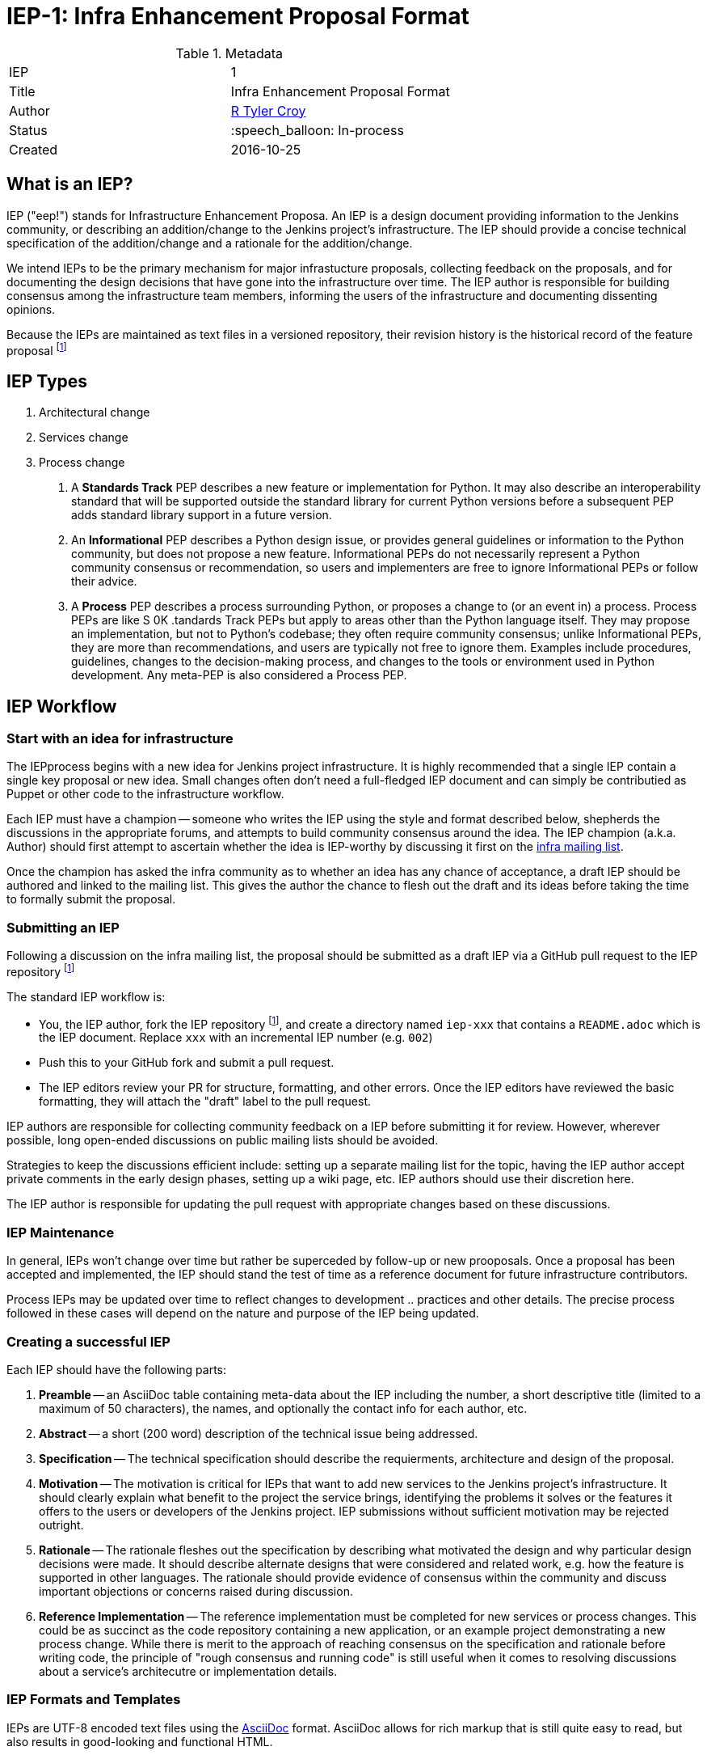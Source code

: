 ifdef::env-github[]
:tip-caption: :bulb:
:note-caption: :information_source:
:important-caption: :heavy_exclamation_mark:
:caution-caption: :fire:
:warning-caption: :warning:
endif::[]

= IEP-1: Infra Enhancement Proposal Format

:toc:

.Metadata
[cols="2"]
|===
| IEP
| 1

| Title
| Infra Enhancement Proposal Format

| Author
| link:https://github.com/rtyler[R Tyler Croy]

| Status
| :speech_balloon: In-process

| Created
| 2016-10-25
|===



== What is an IEP?

IEP ("eep!") stands for Infrastructure Enhancement Proposa. An IEP is a design
document providing information to the Jenkins community, or describing an
addition/change to the Jenkins project's infrastructure. The IEP should provide a
concise technical specification of the addition/change and a rationale for the
addition/change.

We intend IEPs to be the primary mechanism for major infrastucture proposals,
collecting feedback on the proposals, and for documenting the design decisions
that have gone into the infrastructure over time. The IEP author is responsible
for building consensus among the infrastructure team members, informing the
users of the infrastructure and documenting dissenting opinions.

Because the IEPs are maintained as text files in a versioned repository, their
revision history is the historical record of the feature proposal
footnoteref:[ieprepo, The source repository for IEPs can be found on link:https://github.com/jenkins-infra/iep[GitHub]]


== IEP Types


. Architectural change
. Services change
. Process change



1. A **Standards Track** PEP describes a new feature or implementation
   for Python. It may also describe an interoperability standard that will
   be supported outside the standard library for current Python versions
   before a subsequent PEP adds standard library support in a future
   version.

2. An **Informational** PEP describes a Python design issue, or
   provides general guidelines or information to the Python community,
   but does not propose a new feature.  Informational PEPs do not
   necessarily represent a Python community consensus or
   recommendation, so users and implementers are free to ignore
   Informational PEPs or follow their advice.

3. A **Process** PEP describes a process surrounding Python, or
   proposes a change to (or an event in) a process.  Process PEPs are
   like S
     0K .tandards Track PEPs but apply to areas other than the Python
   language itself.  They may propose an implementation, but not to
   Python's codebase; they often require community consensus; unlike
   Informational PEPs, they are more than recommendations, and users
   are typically not free to ignore them.  Examples include
   procedures, guidelines, changes to the decision-making process, and
   changes to the tools or environment used in Python development.
   Any meta-PEP is also considered a Process PEP.


== IEP Workflow


=== Start with an idea for infrastructure

The IEPprocess begins with a new idea for Jenkins project infrastructure.  It
is highly recommended that a single IEP contain a single key proposal or new
idea. Small changes often don't need a full-fledged IEP document and can simply
be contributied as Puppet or other code to the infrastructure workflow.

Each IEP must have a champion -- someone who writes the IEP using the style and
format described below, shepherds the discussions in the appropriate forums,
and attempts to build community consensus around the idea.  The IEP champion
(a.k.a. Author) should first attempt to ascertain whether the idea is
IEP-worthy by discussing it first on the
link:mailto:infra@lists.jenkins-ci.org[infra mailing list].

Once the champion has asked the infra community as to whether an idea has any
chance of acceptance, a draft IEP should be authored and linked to the mailing
list. This gives the author the chance to flesh out the draft and its ideas
before taking the time to formally submit the proposal.



=== Submitting an IEP

Following a discussion on the infra mailing list, the proposal should be
submitted as a draft IEP via a GitHub pull request to the IEP repository
footnoteref:[ieprepo]

The standard IEP workflow is:

* You, the IEP author, fork the IEP repository footnoteref:[ieprepo], and
  create a directory named `iep-xxx` that contains a `README.adoc` which is the
  IEP document. Replace `xxx` with an incremental IEP number (e.g. `002`)
* Push this to your GitHub fork and submit a pull request.
* The IEP editors review your PR for structure, formatting, and other errors.
  Once the IEP editors have reviewed the basic formatting, they will attach the
  "draft" label to the pull request.

IEP authors are responsible for collecting community feedback on a IEP
before submitting it for review. However, wherever possible, long
open-ended discussions on public mailing lists should be avoided.

Strategies to keep the discussions efficient include: setting up a
separate mailing list for the topic, having the IEP author accept
private comments in the early design phases, setting up a wiki page, etc.
IEP authors should use their discretion here.

The IEP author is responsible for updating the pull request with appropriate
changes based on these discussions.


=== IEP Maintenance

In general, IEPs won't change over time but rather be superceded by follow-up
or new prooposals. Once a proposal has been accepted and implemented, the IEP
should stand the test of time as a reference document for future infrastructure
contributors.

Process IEPs may be updated over time to reflect changes to development ..
practices and other details. The precise process followed in these cases will
depend on the nature and purpose of the IEP being updated.



=== Creating a successful IEP

Each IEP should have the following parts:

. **Preamble** -- an AsciiDoc table containing meta-data about the IEP including
  the number, a short descriptive title (limited to a maximum of 50 characters),
  the names, and optionally the contact info for each author, etc.
. **Abstract** -- a short (200 word) description of the technical issue being
  addressed.
. **Specification** -- The technical specification should describe the
  requierments, architecture and design of the proposal.
. **Motivation** -- The motivation is critical for IEPs that want to add new
  services to the Jenkins project's infrastructure. It should clearly explain
  what benefit to the project the service brings, identifying the problems it
  solves or the features it offers to the users or developers of the Jenkins
  project. IEP submissions without sufficient motivation may be rejected
  outright.
. **Rationale** -- The rationale fleshes out the specification by
   describing what motivated the design and why particular design
   decisions were made.  It should describe alternate designs that
   were considered and related work, e.g. how the feature is supported
   in other languages.
   The rationale should provide evidence of consensus within the
   community and discuss important objections or concerns raised
   during discussion.

. **Reference Implementation** -- The reference implementation must be
   completed for new services or process changes. This could be as succinct as
   the code repository containing a new application, or an example project
   demonstrating a new process change.
   While there is merit to the approach of reaching consensus on the
   specification and rationale before writing code, the principle of "rough
   consensus and running code" is still useful when it comes to resolving
   discussions about a service's architecutre or implementation details.


=== IEP Formats and Templates

IEPs are UTF-8 encoded text files using the
link:http://asciidoctor.org[AsciiDoc]
format.
AsciiDoc allows for rich markup that is still quite easy to
read, but also results in good-looking and functional HTML.


==== IEP Header Preamble

Each IEP must begin with an AsciiDoc table containing meta-data relevant to the
IEP.

[source,asciidoc]
----
.Metadata
[cols="2"]
|===
| IEP
| 1

| Title
| Infra Enhancement Proposal Format

| Author
| link:https://github.com/rtyler[R Tyler Croy]

| Status
| :speech_balloon: In-process

| Created
| 2016-10-25
|===
----


. **IEP** -- Proposal number, use a monotonically increasing number, starting
  from the latest merged IEP document
. **Title** -- Brief title explaining the proposal in fewer than 50 characters
. **Author** -- Author/champion of the IEP, in essence, the individual
  responsible for seeing the IEP through the process.
. **Status** -- In-process, Accepted, or Rejected. IEPs should be authored with
  an In-process status.
. **Created** -- Date (`%Y%m%d`) when the document was first created.


===== Additional Files

IEPs may include additional files such as diagrams and code snippet.s Such
files should be added into the `iep-xxx/` directory with self-explanitory file
names.


=== IEP Rejection

If an IEP is rejected, the pull request for the IEP should still be merged with
additional information added to the header of the document explaining the
decision making process and why the proposal was rejected.

This should help in the future when decisions must be revisited or reviewed as
tools, technologies and needs of the project change.
